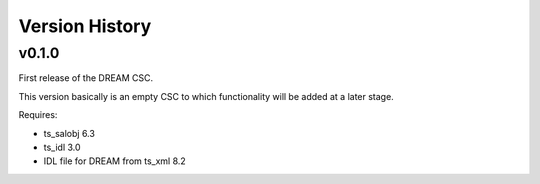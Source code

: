 .. py:currentmodule:: lsst.ts.dream

.. _lsst.ts.dream.version_history:

###############
Version History
###############

v0.1.0
======

First release of the DREAM CSC.

This version basically is an empty CSC to which functionality will be added at a later stage.

Requires:

* ts_salobj 6.3
* ts_idl 3.0
* IDL file for DREAM from ts_xml 8.2
